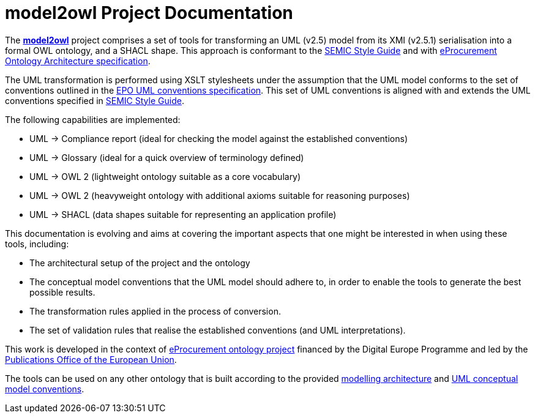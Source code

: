 # model2owl Project Documentation
:description: The documentation for the model2owl project.
:sectanchors:
//:url-repo: https://github.com/SEMICeu/style-guide
//:favicon: ../favicon.ico
:license-url: https://creativecommons.org/licenses/by/4.0/deed.en
:license-title: CC BY 4.0
:docinfo: shared


The https://github.com/OP-TED/model2owl/[*model2owl*] project comprises a set of tools for transforming an UML (v2.5) model from its XMI (v2.5.1) serialisation into a formal OWL ontology, and a SHACL shape. This approach is conformant to the https://semiceu.github.io/style-guide/1.0.0/index.html[SEMIC Style Guide] and with https://github.com/meaningfy-ws/model2owl/blob/master/doc/ontology-architecture/ontology-architecture.pdf[eProcurement Ontology Architecture specification].

The UML transformation is performed using XSLT stylesheets under the assumption that the UML model conforms to the set of conventions outlined in the https://meaningfy-ws.github.io/model2owl-docs/public-review/uml/conceptual-model-conventions.html[EPO UML conventions specification]. This set of UML conventions is aligned with and extends the UML conventions specified in https://semiceu.github.io/style-guide/1.0.0/index.html[SEMIC Style Guide].

The following capabilities are implemented:

* UML -> Compliance report (ideal for checking the model against the established conventions)
* UML -> Glossary (ideal for a quick overview of terminology defined)
* UML -> OWL 2 (lightweight ontology suitable as a core vocabulary)
* UML -> OWL 2 (heavyweight ontology with additional axioms suitable for reasoning purposes)
* UML -> SHACL (data shapes suitable for representing an application profile)

This documentation is evolving and aims at covering the important aspects that one might be interested in when using these tools, including:

* The architectural setup of the project and the ontology
* The conceptual model conventions that the UML model should adhere to, in order to enable the tools to generate the best possible results.
* The transformation rules applied in the process of conversion.
* The set of validation rules that realise the established conventions (and UML interpretations).

This work is developed in the context of https://github.com/eprocurementontology/eprocurementontology[eProcurement ontology project] financed by the Digital Europe Programme and led by the https://op.europa.eu/en/[Publications Office of the European Union].

The tools can be used on any other ontology that is built according to the provided https://github.com/meaningfy-ws/model2owl/blob/master/doc/ontology-architecture/ontology-architecture.pdf[modelling architecture] and xref:uml/conceptual-model-conventions.adoc[UML conceptual model conventions].

